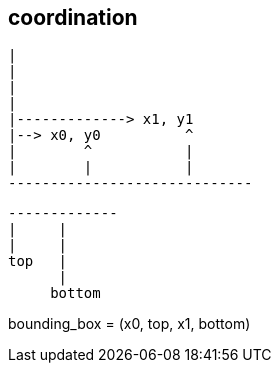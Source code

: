 

== coordination
----
|
|
|
|
|-------------> x1, y1
|--> x0, y0          ^
|        ^           |
|        |           |
-----------------------------
----

----
-------------
|     |
|     |
top   |
      |
     bottom

----

bounding_box = (x0, top, x1, bottom)
